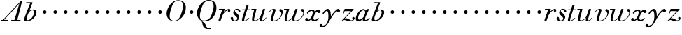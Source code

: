 SplineFontDB: 3.0
FontName: SortsMillWalbaum6-Italic
FullName: Sorts Mill Walbaum 6-point Italic
FamilyName: SortsMillWalbaum6
Weight: Book
Copyright: Copyright (c) 2009 Barry Schwartz\n\nPermission is hereby granted, free of charge, to any person\nobtaining a copy of this software and associated documentation\nfiles (the "Software"), to deal in the Software without\nrestriction, including without limitation the rights to use,\ncopy, modify, merge, publish, distribute, sublicense, and/or sell\ncopies of the Software, and to permit persons to whom the\nSoftware is furnished to do so, subject to the following\nconditions:\n\nThe above copyright notice and this permission notice shall be\nincluded in all copies or substantial portions of the Software.\n\nTHE SOFTWARE IS PROVIDED "AS IS", WITHOUT WARRANTY OF ANY KIND,\nEXPRESS OR IMPLIED, INCLUDING BUT NOT LIMITED TO THE WARRANTIES\nOF MERCHANTABILITY, FITNESS FOR A PARTICULAR PURPOSE AND\nNONINFRINGEMENT. IN NO EVENT SHALL THE AUTHORS OR COPYRIGHT\nHOLDERS BE LIABLE FOR ANY CLAIM, DAMAGES OR OTHER LIABILITY,\nWHETHER IN AN ACTION OF CONTRACT, TORT OR OTHERWISE, ARISING\nFROM, OUT OF OR IN CONNECTION WITH THE SOFTWARE OR THE USE OR\nOTHER DEALINGS IN THE SOFTWARE.
UComments: "2009-7-28: Created." 
Version: 001.000
ItalicAngle: -12
UnderlinePosition: -204
UnderlineWidth: 102
Ascent: 1472
Descent: 576
LayerCount: 3
Layer: 0 0 "Back"  1
Layer: 1 0 "Fore"  0
Layer: 2 0 "backup"  1
NeedsXUIDChange: 1
XUID: [1021 658 797806517 12611104]
FSType: 0
OS2Version: 0
OS2_WeightWidthSlopeOnly: 0
OS2_UseTypoMetrics: 1
CreationTime: 1248824893
ModificationTime: 1249028589
OS2TypoAscent: 0
OS2TypoAOffset: 1
OS2TypoDescent: 0
OS2TypoDOffset: 1
OS2TypoLinegap: 184
OS2WinAscent: 0
OS2WinAOffset: 1
OS2WinDescent: 0
OS2WinDOffset: 1
HheadAscent: 0
HheadAOffset: 1
HheadDescent: 0
HheadDOffset: 1
DEI: 91125
Encoding: UnicodeBmp
UnicodeInterp: none
NameList: Adobe Glyph List
DisplaySize: -72
AntiAlias: 1
FitToEm: 1
WinInfo: 88 8 6
BeginPrivate: 8
BlueValues 25 [-40 0 722 778 1227 1227]
BlueScale 9 0.0176786
BlueFuzz 1 0
BlueShift 1 7
StdHW 4 [45]
StemSnapH 4 [45]
StdVW 5 [212]
StemSnapV 5 [212]
EndPrivate
Grid
-504 872.400390625 m 29
 1652.40039062 872.400390625 l 29
EndSplineSet
BeginChars: 65536 53

StartChar: y
Encoding: 121 121 0
Width: 1420
VWidth: 0
Flags: W
HStem: -510 104<-1.65781 249.425> 642 245<1174.31 1350.13> 720 152<358.423 611>
VStem: -111 215<-401.344 -267.957>
LayerCount: 3
Fore
SplineSet
1154 708 m 1xd0
 899 521 736 190 582 -75 c 0
 522 -178 371 -510 70 -510 c 0
 -73.315625 -510 -111 -424.31484375 -111 -358 c 0
 -111 -281 -61 -245 -9 -245 c 0
 46 -245 104 -286 104 -361 c 0
 104 -374 104 -388 102 -402 c 1
 111 -406 123 -406 135 -406 c 0
 264 -406 537 -192 537 307 c 0
 537 591 493 720 416 720 c 0
 360 720 285 651 197 524 c 0
 175 493 163 490 153 490 c 0
 141 490 112 491 112 525 c 0
 112 587 298 872 498 872 c 0xb0
 724 872 708 444 717 336 c 1
 764 428 916 636 1094 804 c 0
 1160 867 1215 887 1259 887 c 0
 1334 887 1390 804 1390 757 c 0
 1390 700 1341 642 1268 642 c 0
 1223 642 1194 662 1154 708 c 1xd0
EndSplineSet
Validated: 524289
EndChar

StartChar: Q
Encoding: 81 81 1
Width: 1593
VWidth: 0
Flags: W
HStem: -634 54<814.334 1108> -48 58<469.606 776.47> 1500 50<813.598 1091.41>
VStem: 82 214<313.466 678.395> 1300 205<810.332 1218.68>
LayerCount: 3
Fore
SplineSet
82 569 m 0
 82 941 425 1550 931 1550 c 0
 1389 1550 1505 1240 1505 952 c 0
 1505 809 1463 588 1397 466 c 0
 1216 124 950 -48 652 -48 c 0
 591 -48 534 -44 468 -38 c 9
 545 -110 596 -142 664 -222 c 0
 765 -341 717 -450 812 -558 c 16
 830 -578 854 -580 883 -580 c 2
 1108 -580 l 9
 1108 -634 l 17
 875 -634 l 2
 418 -634 519 -150 415 -36 c 0
 391 -8 368 12 346 29 c 0
 345 30 82 169 82 569 c 0
296 358 m 0
 296 96 412 10 588 10 c 0
 774 10 935 80 1037 216 c 0
 1185 412 1300 978 1300 1074 c 0
 1300 1466 1077 1500 953 1500 c 0
 815 1500 696 1438 599 1332 c 0
 490 1213 296 665 296 358 c 0
EndSplineSet
Validated: 1
EndChar

StartChar: O
Encoding: 79 79 2
Width: 1545
VWidth: 0
Flags: W
HStem: -32 46<574.291 864.477> 1493 35<885.881 1134.72>
VStem: 161 225<295.146 669.917> 1375 195<852.754 1209.76>
LayerCount: 3
Fore
SplineSet
161 540 m 0
 161 893 498 1528 1008 1528 c 0
 1416 1528 1570 1249 1570 973 c 0
 1570 337 1021 -32 728 -32 c 0
 622 -32 161 26 161 540 c 0
386 352 m 0
 386 90 547 14 709 14 c 0
 895 14 983 80 1085 216 c 0
 1233 412 1375 951 1375 1138 c 0
 1375 1400 1183 1493 1020 1493 c 0
 826 1493 666 1445 487 883 c 0
 429 701 386 504 386 352 c 0
EndSplineSet
Validated: 1
EndChar

StartChar: A
Encoding: 65 65 3
Width: 1694
VWidth: 0
Flags: W
HStem: 0 54<72 216 296 576 824 1058 1268 1500> 636 54<864 1226>
LayerCount: 3
Fore
SplineSet
72 0 m 25
 72 54 l 25
 216 54 l 17
 1417 1375 1535 1502 1584 1502 c 0
 1591 1502 1606 1498 1606 1482 c 0
 1606 1399 1555 1192 1268 54 c 9
 1500 54 l 25
 1500 0 l 17
 824 0 l 9
 824 54 l 25
 1058 54 l 25
 1226 636 l 25
 821 636 l 25
 296 54 l 25
 576 54 l 25
 576 0 l 25
 72 0 l 25
864 690 m 9
 1242 690 l 17
 1423 1306 l 1
 864 690 l 9
EndSplineSet
Validated: 1
EndChar

StartChar: x
Encoding: 120 120 4
Width: 1236
VWidth: 0
Flags: HWO
HStem: -9 105<690.518 889.977> 14 90<262 372.435> 612 238<977.594 1156.5> 766 103<402.882 607.953>
VStem: 63 207<107.031 227.94>
LayerCount: 3
Fore
SplineSet
768 96 m 0xa8
 921 96 981 254 1025 254 c 0
 1036 254 1057 247 1057 219 c 0
 1057 154 900 -9 732 -9 c 0xa8
 540 -9 503 151 503 156 c 1
 463 112 356 14 213 14 c 0
 148 14 63 60 63 138 c 0
 63 205 117 252 177 252 c 0
 219 252 270 208 270 168 c 0
 270 112 262 104 262 104 c 1
 282 105 349 103 459 234 c 0
 500 283 621 500 621 666 c 0
 621 730 583 766 526 766 c 0
 457 766 361 713 276 594 c 0
 265 579 251 570 236 570 c 0
 216 570 189 587 189 619 c 0
 189 664 355 869 570 869 c 0x58
 649 869 740 846 763 712 c 1
 858 810 961 850 1042 850 c 0
 1141 850 1188 788 1188 727 c 0
 1188 669 1145 612 1066 612 c 0
 1026 612 974 636 942 717 c 1
 893 703 849 660 810 603 c 0
 722 474 666 278 666 207 c 0
 666 147 723 96 768 96 c 0xa8
EndSplineSet
Validated: 1
EndChar

StartChar: z
Encoding: 122 122 5
Width: 1045
VWidth: 0
Flags: W
HStem: -31 73<556.5 863.42> 64 122<233.112 514.856> 707 165<275.359 758>
VStem: 176 71<524.269 590> 845 175<110.75 269.182>
LayerCount: 3
Fore
SplineSet
65 -1 m 0
 65 6 70 15 85 31 c 2
 758 707 l 1
 311 707 l 2
 289 707 290 705 280 677 c 2
 247 590 l 2
 231 547 226 524 209 524 c 0
 198 524 176 532 176 546 c 0
 176 558 187 579 200 617 c 2
 280 841 l 2
 290 870 300 872 317 872 c 0
 515 872 713 872 911 872 c 0
 934 872 932 870 942 848 c 0
 944 842 947 839 947 834 c 0
 947 824 936 814 902 779 c 2
 283 155 l 1
 329 163 367 186 428 186 c 0
 600 186 665 42 760 42 c 0
 867 42 905 97 905 97 c 1
 905 97 845 131 845 203 c 0
 845 244 883 284 929 284 c 0
 957 284 1020 260 1020 187 c 0
 1020 87 901 -31 653 -31 c 0
 460 -31 405 64 271 64 c 0
 164 64 123 -31 96 -31 c 0
 83 -31 65 -11 65 -1 c 0
EndSplineSet
Validated: 1
EndChar

StartChar: w
Encoding: 119 119 6
Width: 1533
VWidth: 0
Flags: W
HStem: -32 58<256.685 406.568 827.669 990.029> 818 54<49.0149 254>
VStem: 94 144<36.2409 323.196> 658 153<34.6563 243.529> 864 175<803 867.108> 1459 79<492.98 764>
LayerCount: 3
Fore
SplineSet
49 844 m 0
 49 868 66 872 73 872 c 2
 407 872 l 2
 425 872 432 870 432 857 c 0
 432 807 238 225 238 107 c 0
 238 59 273 26 329 26 c 0
 406 26 520 85 636 241 c 0
 680 300 716 381 751 481 c 2
 864 803 l 2
 881 852 883 869 930 869 c 2
 998 869 l 2
 1024 869 1039 868 1039 846 c 0
 1039 836 1037 822 1030 803 c 2
 955 587 l 2
 835 238 811 166 811 107 c 0
 811 55 836 28 900 28 c 0
 1150 28 1459 330 1459 580 c 0
 1459 675 1296 691 1296 779 c 0
 1296 837 1341 866 1393 866 c 0
 1460 866 1538 816 1538 712 c 0
 1538 340 1210 -23 852 -23 c 0
 689 -23 658 60 658 125 c 0
 658 166 670 198 670 198 c 1
 670 198 490 -32 269 -32 c 0
 132 -32 94 45 94 137 c 0
 94 221 125 316 142 380 c 2
 229 719 l 2
 237 753 247 786 254 818 c 1
 73 818 l 2
 54 818 49 832 49 844 c 0
EndSplineSet
Validated: 1
Layer: 2
SplineSet
432 856.799804688 m 4
 432 806.400390625 237.599609375 224.400390625 237.599609375 106.799804688 c 4
 237.599609375 58.7998046875 272.400390625 26.400390625 328.799804688 26.400390625 c 4
 405.599609375 26.400390625 519.599609375 85.2001953125 636 241.200195312 c 4
 680.400390625 300 716.400390625 381.599609375 751.200195312 481.200195312 c 6
 864 802.799804688 l 6
 880.799804688 852 883.200195312 868.799804688 930 868.799804688 c 6
 998.400390625 868.799804688 l 6
 1024.79980469 868.799804688 1039.20019531 867.599609375 1039.20019531 846 c 4
 1039.20019531 836.400390625 1036.79980469 822 1029.59960938 802.799804688 c 6
 955.200195312 586.799804688 l 6
 835.200195312 237.599609375 811.200195312 165.599609375 811.200195312 106.799804688 c 4
 811.200195312 55.2001953125 836.400390625 27.599609375 900 27.599609375 c 4
 1149.59960938 27.599609375 1459.20019531 330 1459.20019531 579.599609375 c 4
 1459.20019531 674.400390625 1296 691.200195312 1296 778.799804688 c 4
 1296 836.400390625 1341.59960938 866.400390625 1393.20019531 866.400390625 c 4
 1460.40039062 866.400390625 1538.40039062 816 1538.40039062 711.599609375 c 4
 1538.40039062 339.599609375 1209.59960938 -22.7998046875 852 -22.7998046875 c 4
 688.799804688 -22.7998046875 657.599609375 60 657.599609375 124.799804688 c 4
 657.599609375 165.599609375 669.599609375 198 669.599609375 198 c 5
 669.599609375 198 489.599609375 -32.400390625 268.799804688 -32.400390625 c 4
 132 -32.400390625 93.599609375 44.400390625 93.599609375 136.799804688 c 4
 93.599609375 220.799804688 124.799804688 316.799804688 141.599609375 380.400390625 c 6
 229.200195312 718.799804688 l 6
 237.599609375 752.400390625 247.200195312 786 254.400390625 818.400390625 c 5
 73.2001953125 818.400390625 l 6
 54 818.400390625 49.2001953125 831.599609375 49.2001953125 843.599609375 c 4
 49.2001953125 867.599609375 66 872.400390625 73.2001953125 872.400390625 c 6
 406.799804688 872.400390625 l 6
 424.799804688 872.400390625 432 870 432 856.799804688 c 4
EndSplineSet
EndChar

StartChar: v
Encoding: 118 118 7
Width: 1159
VWidth: 0
Flags: W
HStem: -30 58<430.45 613.945> 798 86<334.941 524>
VStem: 247 168<35.3111 266.462> 420 194<634.426 834.177> 1039 97<464.698 729>
LayerCount: 3
Fore
SplineSet
92 605 m 0
 92 639 272 884 494 884 c 0
 554 884 614 864 614 799 c 0
 614 745 415 160 415 107 c 0
 415 55 440 28 504 28 c 0
 754 28 1039 316 1039 539 c 0
 1039 684 888 667 888 780 c 0
 888 840 939 869 980 869 c 0
 1062 869 1136 778 1136 680 c 0
 1136 555 1044 162 677 19 c 0
 598 -12 515 -30 443 -30 c 0
 331 -30 247 14 247 124 c 0
 247 201 420 678 420 745 c 0
 420 774 409 798 391 798 c 0
 288 798 173 666 130 608 c 0
 119 594 112 589 106 589 c 0
 102 589 92 593 92 605 c 0
EndSplineSet
Validated: 1
EndChar

StartChar: u
Encoding: 117 117 8
Width: 1240
VWidth: 0
Flags: W
HStem: -28 68<209.497 417.857 797.024 933.33> 818 54<70.0149 277>
VStem: 114 144<46.7479 308.137> 686 173<14.5606 261.918> 896 176<700.847 867.365>
LayerCount: 3
Fore
SplineSet
70 844 m 0
 70 868 87 872 94 872 c 2
 409 872 l 2
 435 872 442 865 442 853 c 0
 442 803 258 184 258 107 c 0
 258 59 293 40 349 40 c 0
 512 40 668 223 715 306 c 0
 795 451 896 802 896 803 c 0
 910 855 915 869 962 869 c 2
 1031 869 l 2
 1057 869 1072 868 1072 846 c 0
 1072 799 859 212 859 103 c 0
 859 67 868 47 890 47 c 0
 922 47 1007 93 1093 196 c 0
 1128 238 1130 252 1142 252 c 0
 1154 252 1166 238 1166 230 c 0
 1166 198 996 -30 796 -30 c 0
 732 -30 686 -3 686 47 c 0
 686 102 722 179 730 241 c 1
 603 75 406 -28 269 -28 c 0
 153 -28 114 35 114 127 c 0
 114 199 138 289 162 380 c 2
 252 719 l 2
 260 753 270 786 277 818 c 1
 94 818 l 2
 75 818 70 832 70 844 c 0
EndSplineSet
Validated: 1
EndChar

StartChar: t
Encoding: 116 116 9
Width: 715
VWidth: 0
Flags: W
HStem: -18 54<178 355.773> 812 69<109.478 307 487 693.175>
VStem: 94 163<36.8778 280.892>
LayerCount: 3
Fore
SplineSet
94 84 m 0
 94 136 114 204 140 289 c 2
 307 818 l 1
 272 818 153 812 140 812 c 0
 116 812 109 817 109 835 c 0
 109 875 122 881 157 881 c 0
 164 881 283 872 324 872 c 1
 414 1141 l 2
 425 1173 444 1174 480 1174 c 2
 544 1174 l 2
 564 1174 581 1173 581 1156 c 0
 581 1152 580 1147 578 1141 c 2
 487 872 l 1
 547 872 650 880 660 880 c 0
 686 880 694 874 694 858 c 0
 694 814 670 812 650 812 c 0
 640 812 538 818 470 818 c 1
 392 570 l 2
 324 350 257 158 257 88 c 0
 257 51 272 36 296 36 c 0
 356 36 479 125 598 234 c 0
 602 238 606 239 610 239 c 0
 621 239 630 228 630 216 c 0
 630 211 629 207 624 202 c 0
 521 105 386 -18 228 -18 c 0
 128 -18 94 23 94 84 c 0
EndSplineSet
Validated: 1
EndChar

StartChar: a
Encoding: 97 97 10
Width: 1186
VWidth: 0
Flags: W
HStem: -25 127<221.5 415.626> -10 98<699.321 909.666> 780 90<516.99 743.142>
VStem: 79 174<109.963 379.651> 773 270<609.5 859>
LayerCount: 3
Fore
SplineSet
79 159 m 0xb8
 79 488 393 870 629 870 c 0
 772 870 812 756 818 744 c 1
 856 822 872 870 937 870 c 2
 1003 870 l 2
 1028 870 1043 869 1043 849 c 0
 1043 797 755 308 755 153 c 0
 755 115 770 88 809 88 c 0
 910 88 1034 227 1034 227 c 0
 1047 240 1059 245 1069 245 c 0
 1086 245 1097 231 1097 215 c 0
 1097 151 923 -10 731 -10 c 0x78
 642 -10 594 31 594 79 c 0
 594 102 595 125 596 138 c 1
 595 137 405 -25 264 -25 c 0
 179 -25 79 34 79 159 c 0xb8
253 226 m 0
 253 137 279 102 338 102 c 0xb8
 439 102 579 190 657 313 c 0
 720 412 773 588 773 631 c 0
 773 717 735 780 635 780 c 0
 443 780 253 416 253 226 c 0
EndSplineSet
Validated: 1
EndChar

StartChar: b
Encoding: 98 98 11
Width: 1113
VWidth: 0
Flags: W
HStem: -36 85<186.922 482.519> 804 60<583.313 753.908> 1291 86<221.046 517>
VStem: 76.2935 184.706<61.4348 265.87> 797 184<447.037 775.31>
LayerCount: 3
Fore
SplineSet
76.2935204844 92.7013349042 m 0
 76.2935204844 235.81719944 454.433330586 1128.16066515 517 1291 c 1
 241 1291 l 2
 223 1291 221 1319 221 1327 c 2
 221 1332 l 2
 221 1363 237 1377 250 1377 c 2
 662 1377 l 2
 682 1377 691 1362 691 1350 c 0
 691 1340 688 1324 679 1302 c 2
 461 768 l 1
 461 768 572 864 745 864 c 0
 919 864 981 778 981 649 c 0
 981 331 643 -36 255 -36 c 0
 118.843924563 -36 76.2935204844 18.3296076148 76.2935204844 92.7013349042 c 0
261 165 m 0
 261 82 298 49 353 49 c 0
 489 49 670 206 750 429 c 0
 774 495 797 566 797 641 c 0
 797 749 751 804 679 804 c 0
 621.056791496 804 467.506729973 766.143480638 376.975899098 552.000002883 c 0
 333.874106471 450.852624973 261 277.683558301 261 165 c 0
EndSplineSet
Validated: 524289
EndChar

StartChar: c
Encoding: 99 99 12
Width: 758
VWidth: 0
Flags: W
HStem: 499 259<362.212 549.659>
VStem: 328 254<531.492 722.946>
LayerCount: 3
Fore
SplineSet
328 622 m 0
 328 704 392 758 464 758 c 0
 531 758 582 698 582 631 c 0
 582 559 527 499 455 499 c 0
 387 499 328 554 328 622 c 0
EndSplineSet
Validated: 1
EndChar

StartChar: d
Encoding: 100 100 13
Width: 758
VWidth: 0
Flags: W
HStem: 499 259<362.212 549.659>
VStem: 328 254<531.492 722.946>
LayerCount: 3
Fore
SplineSet
328 622 m 0
 328 704 392 758 464 758 c 0
 531 758 582 698 582 631 c 0
 582 559 527 499 455 499 c 0
 387 499 328 554 328 622 c 0
EndSplineSet
Validated: 1
EndChar

StartChar: e
Encoding: 101 101 14
Width: 758
VWidth: 0
Flags: W
HStem: 499 259<362.212 549.659>
VStem: 328 254<531.492 722.946>
LayerCount: 3
Fore
SplineSet
328 622 m 0
 328 704 392 758 464 758 c 0
 531 758 582 698 582 631 c 0
 582 559 527 499 455 499 c 0
 387 499 328 554 328 622 c 0
EndSplineSet
Validated: 1
EndChar

StartChar: f
Encoding: 102 102 15
Width: 758
VWidth: 0
Flags: W
HStem: 499 259<362.212 549.659>
VStem: 328 254<531.492 722.946>
LayerCount: 3
Fore
SplineSet
328 622 m 0
 328 704 392 758 464 758 c 0
 531 758 582 698 582 631 c 0
 582 559 527 499 455 499 c 0
 387 499 328 554 328 622 c 0
EndSplineSet
Validated: 1
EndChar

StartChar: g
Encoding: 103 103 16
Width: 758
VWidth: 0
Flags: W
HStem: 499 259<362.212 549.659>
VStem: 328 254<531.492 722.946>
LayerCount: 3
Fore
SplineSet
328 622 m 0
 328 704 392 758 464 758 c 0
 531 758 582 698 582 631 c 0
 582 559 527 499 455 499 c 0
 387 499 328 554 328 622 c 0
EndSplineSet
Validated: 1
EndChar

StartChar: h
Encoding: 104 104 17
Width: 758
VWidth: 0
Flags: W
HStem: 499 259<362.212 549.659>
VStem: 328 254<531.492 722.946>
LayerCount: 3
Fore
SplineSet
328 622 m 0
 328 704 392 758 464 758 c 0
 531 758 582 698 582 631 c 0
 582 559 527 499 455 499 c 0
 387 499 328 554 328 622 c 0
EndSplineSet
Validated: 1
EndChar

StartChar: i
Encoding: 105 105 18
Width: 758
VWidth: 0
Flags: W
HStem: 499 259<362.212 549.659>
VStem: 328 254<531.492 722.946>
LayerCount: 3
Fore
SplineSet
328 622 m 0
 328 704 392 758 464 758 c 0
 531 758 582 698 582 631 c 0
 582 559 527 499 455 499 c 0
 387 499 328 554 328 622 c 0
EndSplineSet
Validated: 1
EndChar

StartChar: j
Encoding: 106 106 19
Width: 758
VWidth: 0
Flags: W
HStem: 499 259<362.212 549.659>
VStem: 328 254<531.492 722.946>
LayerCount: 3
Fore
SplineSet
328 622 m 0
 328 704 392 758 464 758 c 0
 531 758 582 698 582 631 c 0
 582 559 527 499 455 499 c 0
 387 499 328 554 328 622 c 0
EndSplineSet
Validated: 1
EndChar

StartChar: k
Encoding: 107 107 20
Width: 758
VWidth: 0
Flags: W
HStem: 499 259<362.212 549.659>
VStem: 328 254<531.492 722.946>
LayerCount: 3
Fore
SplineSet
328 622 m 0
 328 704 392 758 464 758 c 0
 531 758 582 698 582 631 c 0
 582 559 527 499 455 499 c 0
 387 499 328 554 328 622 c 0
EndSplineSet
Validated: 1
EndChar

StartChar: l
Encoding: 108 108 21
Width: 758
VWidth: 0
Flags: W
HStem: 499 259<362.212 549.659>
VStem: 328 254<531.492 722.946>
LayerCount: 3
Fore
SplineSet
328 622 m 0
 328 704 392 758 464 758 c 0
 531 758 582 698 582 631 c 0
 582 559 527 499 455 499 c 0
 387 499 328 554 328 622 c 0
EndSplineSet
Validated: 1
EndChar

StartChar: m
Encoding: 109 109 22
Width: 758
VWidth: 0
Flags: W
HStem: 499 259<362.212 549.659>
VStem: 328 254<531.492 722.946>
LayerCount: 3
Fore
SplineSet
328 622 m 0
 328 704 392 758 464 758 c 0
 531 758 582 698 582 631 c 0
 582 559 527 499 455 499 c 0
 387 499 328 554 328 622 c 0
EndSplineSet
Validated: 1
EndChar

StartChar: n
Encoding: 110 110 23
Width: 758
VWidth: 0
Flags: W
HStem: 499 259<362.212 549.659>
VStem: 328 254<531.492 722.946>
LayerCount: 3
Fore
SplineSet
328 622 m 0
 328 704 392 758 464 758 c 0
 531 758 582 698 582 631 c 0
 582 559 527 499 455 499 c 0
 387 499 328 554 328 622 c 0
EndSplineSet
Validated: 1
EndChar

StartChar: o
Encoding: 111 111 24
Width: 758
VWidth: 0
Flags: W
HStem: 499 259<362.212 549.659>
VStem: 328 254<531.492 722.946>
LayerCount: 3
Fore
SplineSet
328 622 m 0
 328 704 392 758 464 758 c 0
 531 758 582 698 582 631 c 0
 582 559 527 499 455 499 c 0
 387 499 328 554 328 622 c 0
EndSplineSet
Validated: 1
EndChar

StartChar: p
Encoding: 112 112 25
Width: 758
VWidth: 0
Flags: W
HStem: 499 259<362.212 549.659>
VStem: 328 254<531.492 722.946>
LayerCount: 3
Fore
SplineSet
328 622 m 0
 328 704 392 758 464 758 c 0
 531 758 582 698 582 631 c 0
 582 559 527 499 455 499 c 0
 387 499 328 554 328 622 c 0
EndSplineSet
Validated: 1
EndChar

StartChar: q
Encoding: 113 113 26
Width: 758
VWidth: 0
Flags: W
HStem: 499 259<362.212 549.659>
VStem: 328 254<531.492 722.946>
LayerCount: 3
Fore
SplineSet
328 622 m 0
 328 704 392 758 464 758 c 0
 531 758 582 698 582 631 c 0
 582 559 527 499 455 499 c 0
 387 499 328 554 328 622 c 0
EndSplineSet
Validated: 1
EndChar

StartChar: r
Encoding: 114 114 27
Width: 946
VWidth: 0
Flags: W
HStem: 0 21G<105.5 215.5> 632 243<772.048 908.978> 818 54<103.01 347>
VStem: 755 180<655.363 795.972>
LayerCount: 3
Fore
SplineSet
71 25 m 0xd0
 71 36 77 51 84 73 c 2
 347 818 l 1
 130 818 l 2
 106 818 103 831 103 844 c 0
 103 862 106 872 142 872 c 2
 500 872 l 2xb0
 530 872 530 867 530 860 c 0
 530 852 511 809 455 646 c 1
 516 716 719 875 841 875 c 0
 901 875 935 835 935 770 c 0
 935 680 884 632 832 632 c 0
 791 632 755 662 755 722 c 0
 755 758 768 796 768 796 c 1
 754 786 486 686 367 391 c 0
 213 8 261 0 170 0 c 2
 127 0 l 2
 84 0 71 0 71 25 c 0xd0
EndSplineSet
Validated: 1
EndChar

StartChar: s
Encoding: 115 115 28
Width: 781
VWidth: 0
Flags: W
HStem: -38 62<249.723 448.52> 842 57<385.514 556.205>
VStem: 40 186<72.7068 273.996> 229 113<519 761.682> 526 145<128.269 377.96>
LayerCount: 3
Fore
SplineSet
40 192 m 0
 40 251 86 290 133 290 c 0
 170 290 226 270 226 139 c 0
 226 92 231 24 340 24 c 0
 425 24 526 82 526 167 c 0
 526 333 229 418 229 620 c 0
 229 697 299 899 504 899 c 0
 628 899 745 831 745 725 c 0
 745 685 724 653 692 653 c 0
 568 653 635 842 478 842 c 0
 412 842 342 806 342 748 c 0
 342 640 671 483 671 271 c 0
 671 131 537 -38 329 -38 c 0
 147 -38 40 86 40 192 c 0
EndSplineSet
Validated: 1
EndChar

StartChar: R
Encoding: 82 82 29
Width: 946
VWidth: 0
Flags: W
HStem: 0 21<105.5 215.5> 632 243<772.048 908.978> 818 54<103.01 347>
VStem: 755 180<655.363 795.972>
LayerCount: 3
Fore
Refer: 27 114 N 1 0 0 1 0 0 2
Validated: 1
EndChar

StartChar: S
Encoding: 83 83 30
Width: 781
VWidth: 0
Flags: W
HStem: -38 62<249.723 448.52> 842 57<385.514 556.205>
VStem: 40 186<72.7068 273.996> 229 113<519 761.682> 526 145<128.269 377.96>
LayerCount: 3
Fore
Refer: 28 115 N 1 0 0 1 0 0 2
Validated: 1
EndChar

StartChar: T
Encoding: 84 84 31
Width: 715
VWidth: 0
Flags: W
HStem: -18 54<178 355.773> 812 69<109.478 307 487 693.175>
VStem: 94 163<36.8778 280.892>
LayerCount: 3
Fore
Refer: 9 116 N 1 0 0 1 0 0 2
Validated: 1
EndChar

StartChar: U
Encoding: 85 85 32
Width: 1240
VWidth: 0
Flags: W
HStem: -28 68<209.497 417.857 797.024 933.33> 818 54<70.0149 277>
VStem: 114 144<46.7479 308.137> 686 173<14.5606 261.918> 896 176<700.847 867.365>
LayerCount: 3
Fore
Refer: 8 117 N 1 0 0 1 0 0 2
Validated: 1
EndChar

StartChar: V
Encoding: 86 86 33
Width: 1159
VWidth: 0
Flags: W
HStem: -30 58<430.45 613.945> 798 86<334.941 524>
VStem: 247 168<35.3111 266.462> 420 194<634.426 834.177> 1039 97<464.698 729>
LayerCount: 3
Fore
Refer: 7 118 N 1 0 0 1 0 0 2
Validated: 1
EndChar

StartChar: W
Encoding: 87 87 34
Width: 1533
VWidth: 0
Flags: W
HStem: -32 58<256.685 406.568 827.669 990.029> 818 54<49.0149 254>
VStem: 94 144<36.2409 323.196> 658 153<34.6563 243.529> 864 175<803 867.108> 1459 79<492.98 764>
LayerCount: 3
Fore
Refer: 6 119 N 1 0 0 1 0 0 2
Validated: 1
EndChar

StartChar: X
Encoding: 88 88 35
Width: 1236
VWidth: 0
Flags: HW
HStem: -9 105<690.518 889.977> 14 90<262 372.435> 612 238<977.594 1156.5> 766 103<402.882 607.953>
VStem: 63 207<107.031 227.94>
LayerCount: 3
Fore
Refer: 4 120 N 1 0 0 1 0 0 2
Validated: 1
EndChar

StartChar: Y
Encoding: 89 89 36
Width: 1420
VWidth: 0
Flags: W
HStem: -510 104<-1.65781 249.425> 642 245<1174.31 1350.13> 720 152<358.423 611>
VStem: -111 215<-401.344 -267.957>
LayerCount: 3
Fore
Refer: 0 121 N 1 0 0 1 0 0 2
Validated: 1
EndChar

StartChar: Z
Encoding: 90 90 37
Width: 1045
VWidth: 0
Flags: W
HStem: -31 73<556.5 863.42> 64 122<233.112 514.856> 707 165<275.359 758>
VStem: 176 71<524.269 590> 845 175<110.75 269.182>
LayerCount: 3
Fore
Refer: 5 122 N 1 0 0 1 0 0 2
Validated: 1
EndChar

StartChar: H
Encoding: 72 72 38
Width: 758
VWidth: 0
Flags: W
HStem: 499 259<362.212 549.659>
VStem: 328 254<531.492 722.946>
LayerCount: 3
Fore
Refer: 17 104 N 1 0 0 1 0 0 2
Validated: 1
EndChar

StartChar: I
Encoding: 73 73 39
Width: 758
VWidth: 0
Flags: W
HStem: 499 259<362.212 549.659>
VStem: 328 254<531.492 722.946>
LayerCount: 3
Fore
Refer: 18 105 N 1 0 0 1 0 0 2
Validated: 1
EndChar

StartChar: J
Encoding: 74 74 40
Width: 758
VWidth: 0
Flags: W
HStem: 499 259<362.212 549.659>
VStem: 328 254<531.492 722.946>
LayerCount: 3
Fore
Refer: 19 106 N 1 0 0 1 0 0 2
Validated: 1
EndChar

StartChar: K
Encoding: 75 75 41
Width: 758
VWidth: 0
Flags: W
HStem: 499 259<362.212 549.659>
VStem: 328 254<531.492 722.946>
LayerCount: 3
Fore
Refer: 20 107 N 1 0 0 1 0 0 2
Validated: 1
EndChar

StartChar: L
Encoding: 76 76 42
Width: 758
VWidth: 0
Flags: W
HStem: 499 259<362.212 549.659>
VStem: 328 254<531.492 722.946>
LayerCount: 3
Fore
Refer: 21 108 N 1 0 0 1 0 0 2
Validated: 1
EndChar

StartChar: M
Encoding: 77 77 43
Width: 758
VWidth: 0
Flags: W
HStem: 499 259<362.212 549.659>
VStem: 328 254<531.492 722.946>
LayerCount: 3
Fore
Refer: 22 109 N 1 0 0 1 0 0 2
Validated: 1
EndChar

StartChar: N
Encoding: 78 78 44
Width: 758
VWidth: 0
Flags: W
HStem: 499 259<362.212 549.659>
VStem: 328 254<531.492 722.946>
LayerCount: 3
Fore
Refer: 23 110 N 1 0 0 1 0 0 2
Validated: 1
EndChar

StartChar: P
Encoding: 80 80 45
Width: 758
VWidth: 0
Flags: W
HStem: 499 259<362.212 549.659>
VStem: 328 254<531.492 722.946>
LayerCount: 3
Fore
Refer: 25 112 N 1 0 0 1 0 0 2
Validated: 1
EndChar

StartChar: B
Encoding: 66 66 46
Width: 1113
VWidth: 0
Flags: W
HStem: -36 85<186.922 482.519> 804 60<583.313 753.908> 1291 86<221.046 517>
VStem: 76.2935 184.706<61.4348 265.87> 797 184<447.037 775.31>
LayerCount: 3
Fore
Refer: 11 98 N 1 0 0 1 0 0 2
Validated: 1
EndChar

StartChar: C
Encoding: 67 67 47
Width: 758
VWidth: 0
Flags: W
HStem: 499 259<362.212 549.659>
VStem: 328 254<531.492 722.946>
LayerCount: 3
Fore
Refer: 12 99 N 1 0 0 1 0 0 2
Validated: 1
EndChar

StartChar: D
Encoding: 68 68 48
Width: 758
VWidth: 0
Flags: W
HStem: 499 259<362.212 549.659>
VStem: 328 254<531.492 722.946>
LayerCount: 3
Fore
Refer: 13 100 N 1 0 0 1 0 0 2
Validated: 1
EndChar

StartChar: E
Encoding: 69 69 49
Width: 758
VWidth: 0
Flags: W
HStem: 499 259<362.212 549.659>
VStem: 328 254<531.492 722.946>
LayerCount: 3
Fore
Refer: 14 101 N 1 0 0 1 0 0 2
Validated: 1
EndChar

StartChar: F
Encoding: 70 70 50
Width: 758
VWidth: 0
Flags: W
HStem: 499 259<362.212 549.659>
VStem: 328 254<531.492 722.946>
LayerCount: 3
Fore
Refer: 15 102 N 1 0 0 1 0 0 2
Validated: 1
EndChar

StartChar: G
Encoding: 71 71 51
Width: 758
VWidth: 0
Flags: W
HStem: 499 259<362.212 549.659>
VStem: 328 254<531.492 722.946>
LayerCount: 3
Fore
Refer: 16 103 N 1 0 0 1 0 0 2
Validated: 1
EndChar

StartChar: space
Encoding: 32 32 52
Width: 614
VWidth: 0
Flags: W
LayerCount: 3
EndChar
EndChars
EndSplineFont
